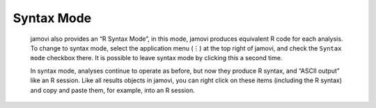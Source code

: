 .. sectionauthor:: Jonathon Love

Syntax Mode
===========

    jamovi also provides an “R Syntax Mode”, in this mode, jamovi produces equivalent R code for each analysis. To change to syntax mode, select the
    application menu (⋮) at the top right of jamovi, and check the ``Syntax mode`` checkbox there. It is possible to leave syntax mode by clicking this a
    second time.

    In syntax mode, analyses continue to operate as before, but now they produce R syntax, and “ASCII output” like an R session. Like all results objects in
    jamovi, you can right click on these items (including the R syntax) and copy and paste them, for example, into an R session.

.. raw:: html

   <div class="gif-player" data-anim-src="../_static/um_rSyntax.gif" data-static-src="../_static/um_rSyntax.png"></div>

    At present, the provided R syntax does not include the data import step, and this must be performed manually. There are many resources explaining how to
    import data into R, and we recommend you take a look at these (most analyses in jamovi require data as a data frame).

    Another R feature that may be of interest is the `Rj Editor <https://blog.jamovi.org/2018/07/30/rj.html>`__, which allows you to use R code to analyse data
    directly in jamovi.

.. raw:: html

   <script type="text/javascript" src="../_static/gif-player.js"></script>

